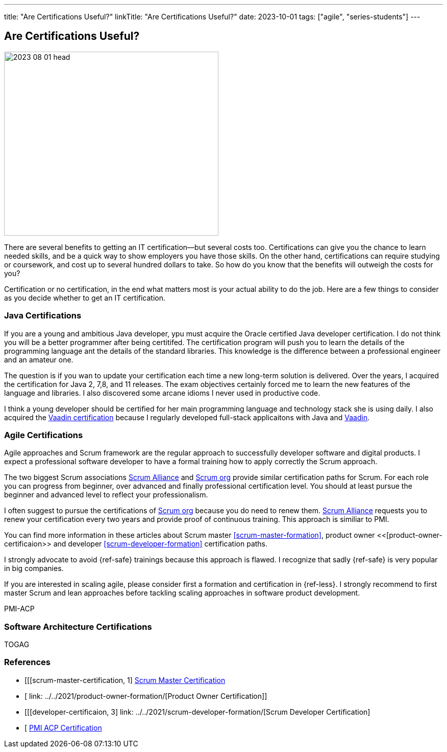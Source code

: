 ---
title: "Are Certifications Useful?"
linkTitle: "Are Certifications Useful?"
date: 2023-10-01
tags: ["agile", "series-students"]
---

== Are Certifications Useful?
:author: Marcel Baumann
:email: <marcel.baumann@tangly.net>
:homepage: https://www.tangly.net/
:company: https://www.tangly.net/[tangly llc]

image::2023-08-01-head.jpg[width=420,height=360,role=left]

There are several benefits to getting an IT certification—but several costs too.
Certifications can give you the chance to learn needed skills, and be a quick way to show employers you have those skills.
On the other hand, certifications can require studying or coursework, and cost up to several hundred dollars to take.
So how do you know that the benefits will outweigh the costs for you?

Certification or no certification, in the end what matters most is your actual ability to do the job.
Here are a few things to consider as you decide whether to get an IT certification.

=== Java Certifications

If you are a young and ambitious Java developer, ypu must acquire the Oracle certified Java developer certification.
I do not think you will be a better programmer after being certitifed.
The certification program will push you to learn the details of the programming language ant the details of the standard libraries.
This knowledge is the difference between a professional engineer and an amateur one.

The question is if you wan to update your certification each time a new long-term solution is delivered.
Over the years, I acquired the certification for Java 2, 7,8, and 11 releases.
The exam objectives certainly forced me to learn the new features of the language and libraries.
I also discovered some arcane idioms I never used in productive code.

I think a young developer should be certified for her main programming language and technology stack she is using daily.
I also acquired the https://vaadin.com/learn?version=v14[Vaadin certification] because I regularly developed full-stack applicaitons with Java and https://vaadin.com/[Vaadin].

=== Agile Certifications

Agile approaches and Scrum framework are the regular approach to successfully developer software and digital products.
I expect a professional software developer to have a formal training how to apply correctly the Scrum approach.

The two biggest Scrum associations https://www.scrumalliance.org/[Scrum Alliance] and https://www.scrum.org/[Scrum org] provide similar certification paths for Scrum.
For each role you can progress from beginner, over advanced and finally professional certification level.
You should at least pursue the beginner and advanced level to reflect your professionalism.

I often suggest to pursue the certifications of https://www.scrum.org/[Scrum org] because you do need to renew them.
https://www.scrumalliance.org/[Scrum Alliance] requests you to renew your certification every two years and provide proof of continuous training.
This approach is similiar to PMI.

You can find more information in these articles about Scrum master <<scrum-master-formation>>, product owner <<[product-owner-certificaion>> and developer <<scrum-developer-formation>>
certification paths.

I strongly advocate to avoid {ref-safe} trainings because this approach is flawed.
I recognize that sadly {ref-safe} is very popular in big companies.

If you are interested in scaling agile, please consider first a formation and certification in {ref-less}.
I strongly recommend to first master Scrum and lean approaches before tackling scaling approaches in software product development.


PMI-ACP

=== Software Architecture Certifications

TOGAG

[bibliography]
=== References

- [[[scrum-master-certification, 1] link:../../2021/scrum-master-formation/[Scrum Master Certification]
- [[[product-owner-certificaion, 2]] link: ../../2021/product-owner-formation/[Product Owner Certification]]
- [[[developer-certificaion, 3] link: ../../2021/scrum-developer-formation/[Scrum Developer Certification]
- [[[pmi-acp-cetification, 4]] link:../../2016/pmi-acp-certification/[PMI ACP Certification]

